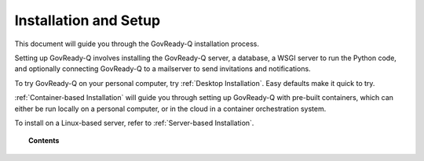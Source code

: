 .. Copyright (C) 2020 GovReady PBC

.. _Installation and Setup:

Installation and Setup
======================

.. meta::
  :description: This document will guide you through the GovReady-Q installation process.

This document will guide you through the GovReady-Q installation process.

Setting up GovReady-Q involves installing the GovReady-Q server, a database, a WSGI server to run the Python code, and optionally connecting GovReady-Q to a mailserver to send invitations and notifications.

To try GovReady-Q on your personal computer, try :ref:`Desktop Installation`.  Easy defaults make it quick to try.

:ref:`Container-based Installation` will guide you through setting up GovReady-Q with pre-built containers, which can either be run locally on a personal computer, or in the cloud in a container orchestration system.

To install on a Linux-based server, refer to :ref:`Server-based Installation`.

.. topic:: Contents

   .. toctree::
      :maxdepth: 2

      desktop-installation/index
      server-based-installation/index
      container-based-installation/index
      configuration-with-environment-variables
